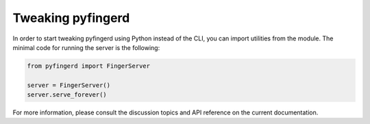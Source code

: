 Tweaking pyfingerd
==================

In order to start tweaking pyfingerd using Python instead of the CLI, you
can import utilities from the module. The minimal code for running the
server is the following:

.. code-block:: python

	from pyfingerd import FingerServer

	server = FingerServer()
	server.serve_forever()

For more information, please consult the discussion topics and API reference
on the current documentation.

